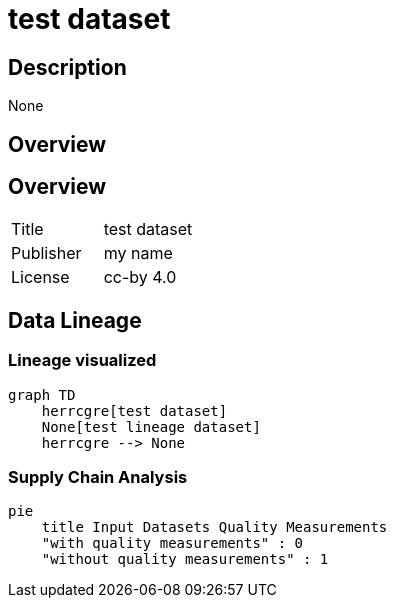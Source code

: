 = test dataset

== Description 
 
None

== Overview 

== Overview
 
[cols="1,1"]
|=== 
a| Title
a| test dataset
a| Publisher
a| my name
a| License
a| cc-by 4.0
|===
 
== Data Lineage 

=== Lineage visualized

[source, mermaid]
---- 
graph TD
    herrcgre[test dataset]
    None[test lineage dataset]
    herrcgre --> None

----

=== Supply Chain Analysis

[source, mermaid]
---- 
pie
    title Input Datasets Quality Measurements
    "with quality measurements" : 0
    "without quality measurements" : 1
----

